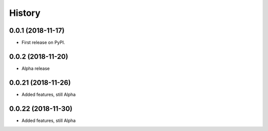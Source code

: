 =======
History
=======

0.0.1 (2018-11-17)
------------------

* First release on PyPI.

0.0.2 (2018-11-20)
------------------

* Alpha release

0.0.21 (2018-11-26)
------------------

* Added features, still Alpha

0.0.22 (2018-11-30)
------------------

* Added features, still Alpha
